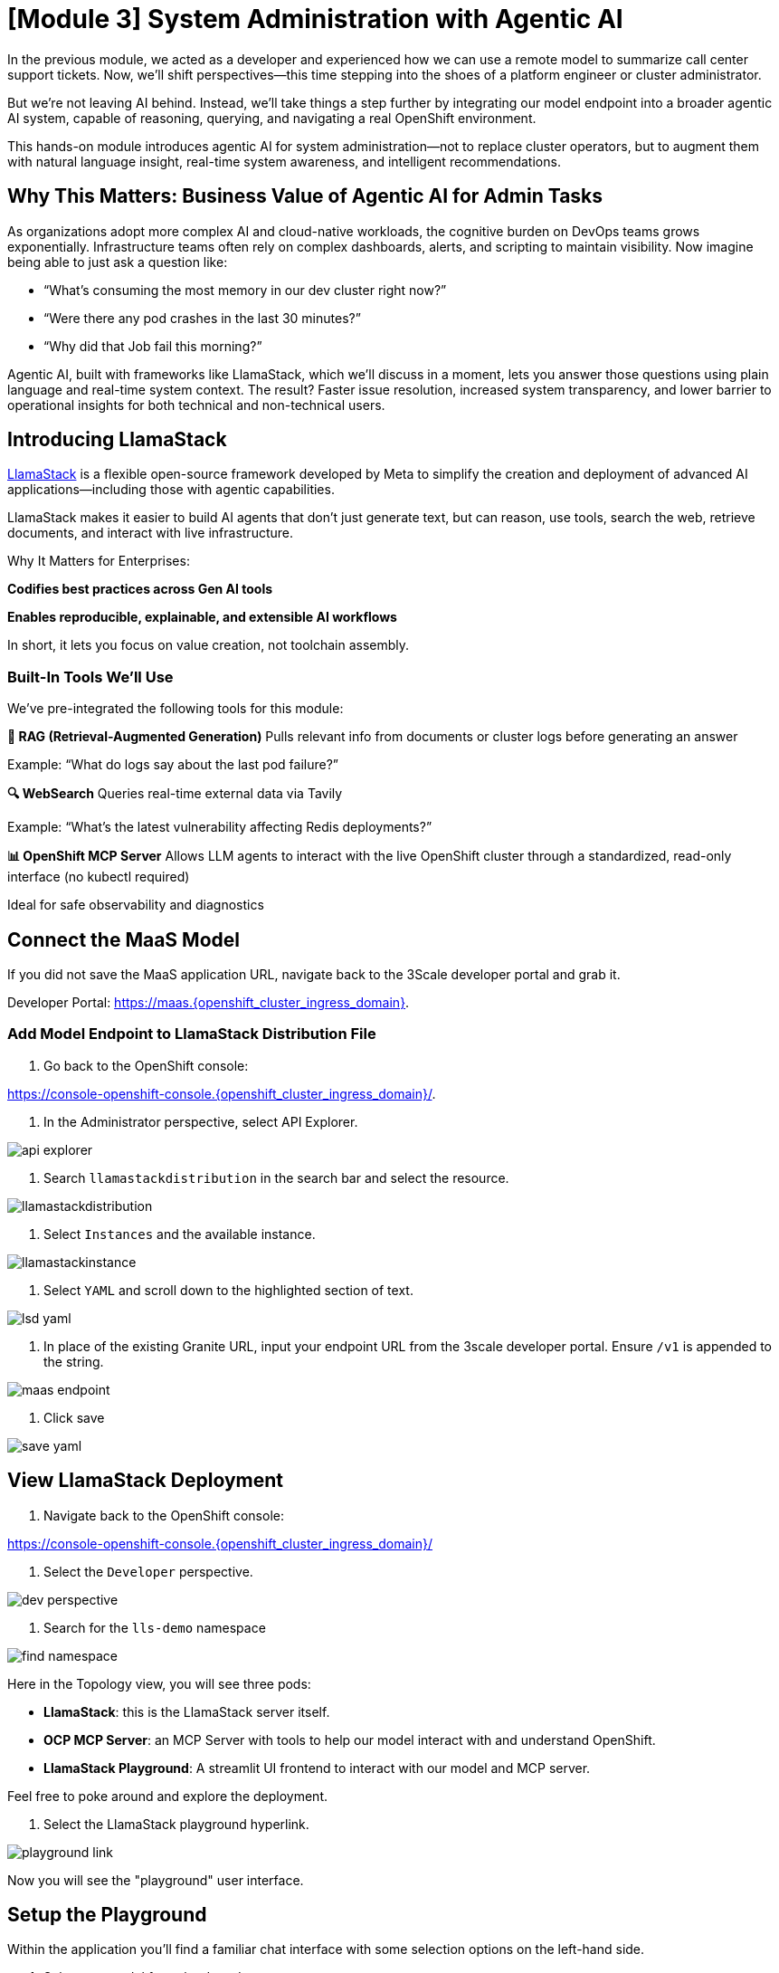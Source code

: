 = [Module 3] System Administration with Agentic AI 

In the previous module, we acted as a developer and experienced how we can use a remote model to summarize call center support tickets. Now, we’ll shift perspectives—this time stepping into the shoes of a platform engineer or cluster administrator.

But we’re not leaving AI behind. Instead, we’ll take things a step further by integrating our model endpoint into a broader agentic AI system, capable of reasoning, querying, and navigating a real OpenShift environment.

This hands-on module introduces agentic AI for system administration—not to replace cluster operators, but to augment them with natural language insight, real-time system awareness, and intelligent recommendations.

== Why This Matters: Business Value of Agentic AI for Admin Tasks
As organizations adopt more complex AI and cloud-native workloads, the cognitive burden on DevOps teams grows exponentially. Infrastructure teams often rely on complex dashboards, alerts, and scripting to maintain visibility. Now imagine being able to just ask a question like:

* “What’s consuming the most memory in our dev cluster right now?”

* “Were there any pod crashes in the last 30 minutes?”

* “Why did that Job fail this morning?”

Agentic AI, built with frameworks like LlamaStack, which we'll discuss in a moment, lets you answer those questions using plain language and real-time system context. The result? Faster issue resolution, increased system transparency, and lower barrier to operational insights for both technical and non-technical users.

== Introducing LlamaStack
https://github.com/meta-llama/llama-stack[LlamaStack] is a flexible open-source framework developed by Meta to simplify the creation and deployment of advanced AI applications—including those with agentic capabilities.

LlamaStack makes it easier to build AI agents that don’t just generate text, but can reason, use tools, search the web, retrieve documents, and interact with live infrastructure.

Why It Matters for Enterprises:

**Codifies best practices across Gen AI tools**

**Enables reproducible, explainable, and extensible AI workflows**

In short, it lets you focus on value creation, not toolchain assembly.

=== Built-In Tools We’ll Use

We’ve pre-integrated the following tools for this module:

**🧠 RAG (Retrieval-Augmented Generation)**
Pulls relevant info from documents or cluster logs before generating an answer

Example: “What do logs say about the last pod failure?”

**🔍 WebSearch**
Queries real-time external data via Tavily

Example: “What’s the latest vulnerability affecting Redis deployments?”

**📊 OpenShift MCP Server**
Allows LLM agents to interact with the live OpenShift cluster through a standardized, read-only interface (no kubectl required)

Ideal for safe observability and diagnostics

== Connect the MaaS Model

If you did not save the MaaS application URL, navigate back to the 3Scale developer portal and grab it.

Developer Portal: https://maas.{openshift_cluster_ingress_domain}[https://maas.{openshift_cluster_ingress_domain},window=_blank].

=== Add Model Endpoint to LlamaStack Distribution File

1. Go back to the OpenShift console: 

https://console-openshift-console.{openshift_cluster_ingress_domain}/[https://console-openshift-console.{openshift_cluster_ingress_domain}/,window=_blank].

2. In the Administrator perspective, select API Explorer.

image:../assets/images/llama/api_explorer.png[]

3. Search `llamastackdistribution` in the search bar and select the resource.

image:../assets/images/llama/llamastackdistribution.png[]

4. Select `Instances` and the available instance.

image:../assets/images/llama/llamastackinstance.png[]

5. Select `YAML` and scroll down to the highlighted section of text.

image:../assets/images/llama/lsd_yaml.png[]

6. In place of the existing Granite URL, input your endpoint URL from the 3scale developer portal. Ensure `/v1` is appended to the string.

image:../assets/images/llama/maas_endpoint.png[]

7. Click save

image:../assets/images/llama/save_yaml.png[]

== View LlamaStack Deployment

1. Navigate back to the OpenShift console:

https://console-openshift-console.{openshift_cluster_ingress_domain}/[https://console-openshift-console.{openshift_cluster_ingress_domain}/,window=_blank]

2. Select the `Developer` perspective.

image:../assets/images/llama/dev_perspective.png[]

3. Search for the `lls-demo` namespace

image:../assets/images/llama/find-namespace.png[]

Here in the Topology view, you will see three pods:

* **LlamaStack**: this is the LlamaStack server itself.
* **OCP MCP Server**: an MCP Server with tools to help our model interact with and understand OpenShift.
* **LlamaStack Playground**: A streamlit UI frontend to interact with our model and MCP server. 

Feel free to poke around and explore the deployment.

4. Select the LlamaStack playground hyperlink.

image:../assets/images/llama/playground_link.png[]

Now you will see the "playground" user interface.

== Setup the Playground

Within the application you'll find a familiar chat interface with some selection options on the left-hand side.

1. Select our model from the drop down

[.bordershadow]
image::../assets/images/llama/model_selection.png[]

2. Select Agent-based as the processing mode, giving us access to tools.

image::../assets/images/llama/agent_selection.png[]

3. Select the OpenShift MCP server from the available ToolGroups.

image::../assets/images/llama/mcp_server.png[]

Once selected, you can peruse the tools available from the OpenShift MCP server.

Everything else can remain with the default settings. 

=== Query Cluster Resources

With the power of our OpenShift MCP server, the model is capable of interacting with our OpenShift cluster and providing us accurate and informed information about our cluster resources and behavior. 

The tool information will give you guidance into how to interact with the model in chat to activate the tool calls correctly.

Let's test it out:

[source,console,role=execute,subs=attributes+]
----
Get pods in the lls-demo namespace
----

// TO DO: === Query Deployed Job

// Query related to the activity of last module which should have succeeded in a deployment

// === More interesting section around processing a notebook in a workbench, related to the kubernetes job, maybe analyzing results in a secondary way to the chatbot interface, via a more manual notebook path.

=== The Power of Shields

Next we'll select the available Llama Guard model as the input and output shield. This will add some safeguards to our chat experience to ensure no harmful or biased dialogue gets in our out of the model exchange.

image::../assets/images/llama/guards.png[]

== Summary